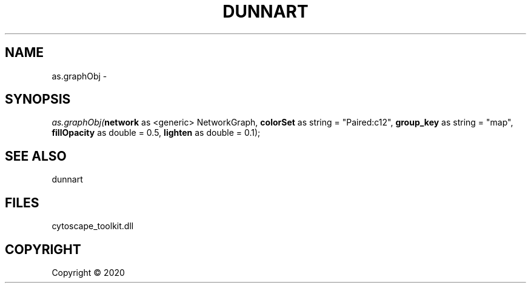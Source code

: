 .\" man page create by R# package system.
.TH DUNNART 1 2000-01-01 "as.graphObj" "as.graphObj"
.SH NAME
as.graphObj \- 
.SH SYNOPSIS
\fIas.graphObj(\fBnetwork\fR as <generic> NetworkGraph, 
\fBcolorSet\fR as string = "Paired:c12", 
\fBgroup_key\fR as string = "map", 
\fBfillOpacity\fR as double = 0.5, 
\fBlighten\fR as double = 0.1);\fR
.SH SEE ALSO
dunnart
.SH FILES
.PP
cytoscape_toolkit.dll
.PP
.SH COPYRIGHT
Copyright ©  2020
